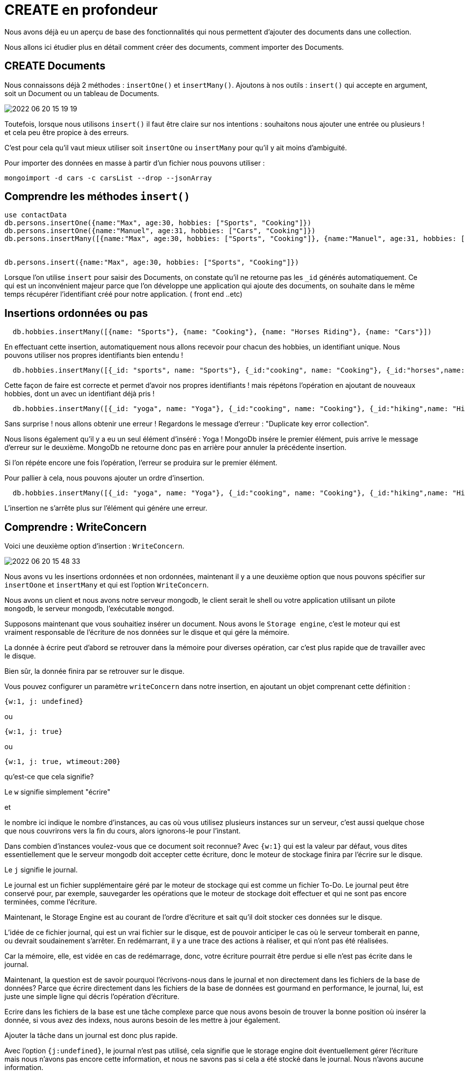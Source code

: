 = CREATE en profondeur

Nous avons déjà eu un aperçu de base des fonctionnalités qui nous permettent d'ajouter des documents dans une collection. 

Nous allons ici étudier plus en détail comment créer des documents, comment importer des Documents. 

== CREATE Documents

Nous connaissons déjà 2 méthodes : 
``insertOne()`` et ``insertMany()``.
Ajoutons à nos outils : `insert()` qui accepte en argument, soit un Document ou un tableau de Documents. 

image::img/2022-06-20_15-19-19.jpg[]

Toutefois, lorsque nous utilisons `insert()` il faut être claire sur nos intentions : souhaitons nous ajouter une entrée ou plusieurs ! et cela peu être propice à des erreurs. 

C'est pour cela qu'il vaut mieux utiliser soit `insertOne` ou `insertMany` pour qu'il y ait moins d'ambiguité. 

Pour importer des données en masse à partir d'un fichier nous pouvons utiliser : 

`mongoimport -d cars -c carsList --drop --jsonArray` 

== Comprendre les méthodes `insert()`

[source, javascript]
----
use contactData
db.persons.insertOne({name:"Max", age:30, hobbies: ["Sports", "Cooking"]})
db.persons.insertOne({name:"Manuel", age:31, hobbies: ["Cars", "Cooking"]})
db.persons.insertMany([{name:"Max", age:30, hobbies: ["Sports", "Cooking"]}, {name:"Manuel", age:31, hobbies: ["Cars", "Cooking"]}])


db.persons.insert({name:"Max", age:30, hobbies: ["Sports", "Cooking"]})

----

Lorsque l'on utilise `insert` pour saisir des Documents, on constate qu'il ne retourne pas les ``_id`` générés automatiquement. Ce qui est un inconvénient majeur parce que l'on développe une application qui ajoute des documents, on souhaite dans le même temps récupérer l'identifiant créé pour notre application. ( front end ..etc)

== Insertions ordonnées ou pas

[source, javascript]
----
  db.hobbies.insertMany([{name: "Sports"}, {name: "Cooking"}, {name: "Horses Riding"}, {name: "Cars"}])
----

En effectuant cette insertion, automatiquement nous allons recevoir pour chacun des hobbies, un identifiant unique. 
Nous pouvons utiliser nos propres identifiants bien entendu ! 

[source, javascript]
----
  db.hobbies.insertMany([{_id: "sports", name: "Sports"}, {_id:"cooking", name: "Cooking"}, {_id:"horses",name: "Horses Riding"}, {_id:"cars",name: "Cars"}])
----

Cette façon de faire est correcte et permet d'avoir nos propres identifiants ! mais répétons l'opération  en ajoutant de nouveaux hobbies, dont un avec un identifiant déjà pris ! 

[source, javascript]
----
  db.hobbies.insertMany([{_id: "yoga", name: "Yoga"}, {_id:"cooking", name: "Cooking"}, {_id:"hiking",name: "Hiking"}])
----

Sans surprise ! nous allons obtenir une erreur !
Regardons le message d'erreur : "Duplicate key error collection". 

Nous lisons également qu'il y a eu un seul élément d'inséré : Yoga !  
MongoDb insére le premier élément, puis arrive le message d'erreur sur le deuxième. MongoDb ne retourne donc pas en arrière pour annuler la précédente insertion. 

Si l'on répéte encore une fois l'opération, l'erreur se produira sur le premier élément. 

Pour pallier à cela, nous pouvons ajouter un ordre d'insertion. 

[source, javascript]
----
  db.hobbies.insertMany([{_id: "yoga", name: "Yoga"}, {_id:"cooking", name: "Cooking"}, {_id:"hiking",name: "Hiking"}], {ordered: false})
----

L'insertion ne s'arrête plus sur l'élément qui génére une erreur. 

== Comprendre : WriteConcern

Voici une deuxième option d'insertion : `WriteConcern`.

image::img/2022-06-20_15-48-33.jpg[]

Nous avons vu les insertions ordonnées et non ordonnées, maintenant il y a une deuxième option que nous pouvons spécifier sur ``insertOone`` et ``insertMany`` et qui est l'option `WriteConcern`.

Nous avons un client et nous avons notre serveur mongodb, le client serait le shell ou votre application utilisant un pilote ``mongodb``, le serveur mongodb, l'exécutable ``mongod``.

Supposons maintenant que vous souhaitiez insérer un document.
Nous avons le `Storage engine`, c'est le moteur qui est vraiment responsable de l'écriture de nos données sur le disque et qui gére la mémoire.

La donnée à écrire peut d'abord se retrouver dans la mémoire pour diverses opération, car c'est plus rapide que de travailler avec le disque.

Bien sûr, la donnée finira par se retrouver sur le disque.

Vous pouvez configurer un paramètre `writeConcern` dans notre insertion, en ajoutant un objet comprenant cette définition : 

`{w:1, j: undefined}`

ou

`{w:1, j: true}`

ou 

`{w:1, j: true, wtimeout:200}`

qu'est-ce que cela signifie?

Le ``w`` signifie simplement "écrire"

et

le nombre ici indique le nombre d'instances, au cas où vous utilisez plusieurs instances sur un serveur, c'est aussi quelque chose que nous couvrirons vers la fin du cours, alors ignorons-le pour l'instant.

Dans combien d'instances voulez-vous que ce document soit reconnue? 
Avec ``{w:1}`` qui est la valeur par défaut, vous dites essentiellement que le serveur mongodb doit accepter cette écriture, donc le moteur de stockage finira par l'écrire sur le disque. 

Le `j` signifie le journal.

Le journal est un fichier supplémentaire géré par le moteur de stockage qui est comme un fichier To-Do.
Le journal peut être conservé pour, par exemple, sauvegarder les opérations que le moteur de stockage doit effectuer et qui ne sont pas encore terminées, comme l'écriture. 

Maintenant, le Storage Engine est au courant de l'ordre d'écriture et sait qu'il doit stocker ces données sur le disque.

L'idée de ce fichier journal, qui est un vrai fichier sur le disque, est de pouvoir anticiper le cas où le serveur tomberait en panne, ou devrait soudainement s'arrêter.
En redémarrant, il y a une trace des actions à réaliser, et qui n'ont pas été réalisées.

Car la mémoire, elle, est vidée en cas de redémarrage, donc, votre écriture pourrait être perdue si elle n'est pas écrite dans le journal.

Maintenant, la question est de savoir pourquoi l'écrivons-nous dans le journal et non directement dans les fichiers de la base de données? 
Parce que écrire directement dans les fichiers de la base de données est gourmand en performance, le journal, lui, est juste une simple ligne qui décris l'opération d'écriture.

Ecrire dans les fichiers de la base est une tâche complexe parce que nous avons besoin de trouver la bonne position où insérer la donnée, si vous avez des indexs, nous aurons besoin de les mettre à jour également.

Ajouter la tâche dans un journal est donc plus rapide. 

Avec l'option ``{j:undefined}``, le journal n'est pas utilisé, cela signifie que le storage engine doit éventuellement gérer l'écriture mais nous n'avons pas encore cette information, et nous ne savons pas si cela a été stocké dans le journal. Nous n'avons aucune information. 

Donc si ke serveur doit s'arrêt, il est possible que l'écriture n'ait pas eu lieu, parce qu'elle n'a pas été inscrite dans le journal, et n'a pas été sauvegardé dans le disque. 

Alors, vous pouvez mettre `j` à `true`, ce qui veut dire que vous souhaitez être informé du succès de l'écriture après que cela ait été réalisé dans le journal. Cela ajoute de la sécurité. 

Il existe une autre option, qui n'a rien à voir avec le journal : {w}, l'option wtimeout.
Cela permet d'indiquer quelle période de temps nous accordons au serveur pour rapporter un succès de l'écriture avant d'annuler l'ordre. 

Ainsi, s'il y a des problèmes avec la connexion, nous aurons un timeout et nous saurons que la donnée n'a pas été inscrite. 

== WriteConcern par la pratique.

Jouons un peu avec le "WriteConcern".

[source, javascript]
----
db.persons.find({});
db.persons.insertOne({name: "Chrissy", age: 41}, {writeConcern: {w:0}})
----

Si l'on ajoute un writeConcern avec un champ w à false. Nous aurons un acknowledged à false. Mais la donnée sera ajoutée quand même.
La donnée est ajouté rapidement, car nous n'avons pas besoin d'attendre un acknowledge du serveur et il n'y a pas d'_id de retourné par le serveur. 

Mais nous ne savons pas si c'était un succès ou pas. C'est utile par exemple si nous loggons toutes les secondes des données et qu'importe peu s'il y a des pertes. 
La valeur par défaut est w: 1.

[source, javascript]
----
db.persons.insertOne({name: "Michael", age: 41}, {writeConcern: {w:1}, j: false})
----

En exécutant cette requête nous ne voyons aucune information en plus.

[source, javascript]
----
db.persons.insertOne({name: "Michaela", age: 41}, {writeConcern: {w:1}, j: true})
----

Le message de retour n'a pas changé dans la console. Et tout c'est exécuté treès rapidement car nous sommes en local et que le journal n'est pas volumineux. 

Mais toutefois, nous savons que nous avons gagné en sécurité dans l'insertion de nos données. 
Qu'avant de recevoir un acknowledge du serveur, nous avons eu une écriture de l'ordre d'insertion de la donnée dans le journal et que cet ordre a ensuite été suivis par une écriture en mémoire et sur le disque. 

[source, javascript]
----
db.persons.insertOne({name: "Aliya", age: 41}, {writeConcern: {w:1}, j: true, wtimeout:200})
----

Cela rajoute un temps maximum d'exécution. 

== Atomicity


MongoDb assure l'Atomicité du CRUD. 
C'est à dire les données que l'on Insère/Supprime/Modifie, le sont uniquement si l'intégralité du document a pu subir l'opération.

Si le serveur faillit durant le processus et que l'un des champs ne peut pas subir l'opération alors, c'est l'opération sur tout le document qui est annulée. 

image::img/2022-06-21_16-11-00.jpg[]

== Tâches à accomplir : 

* Insérer des entreprises dans une collection d'entreprise avec insertOne et insertMany.
* Insérer une entreprise avec une clé _id déjà existante délibérement et "résolvez" le problème avec une insertion désordonnée. 
* Ajouter des données avec : le journalisation d'activé et non activé. 

== Importer des données

[source, javascript]
----
mongoimport <FILE PATH> -d <dataBaseName> -c <collectionName> --jsonArray --drop
----


